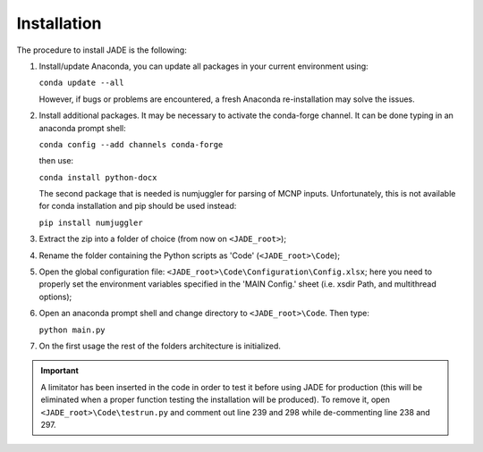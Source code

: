 .. _install:

############
Installation
############
The procedure to install JADE is the following:

#. Install/update Anaconda, you can update all packages in your current environment using:
   
   ``conda update --all``

   However, if bugs or problems are encountered, a fresh Anaconda re-installation may solve the issues.

#. Install additional packages. It may be necessary to activate the conda-forge channel. It can be done typing in an anaconda prompt shell:
    
   ``conda config --add channels conda-forge``
    
   then use:
    
   ``conda install python-docx``

   The second package that is needed is numjuggler for parsing of MCNP inputs.
   Unfortunately, this is not available for conda installation and pip should be used instead:

   ``pip install numjuggler``

#. Extract the zip into a folder of choice (from now on ``<JADE_root>``);
#. Rename the folder containing the Python scripts as 'Code' (``<JADE_root>\Code``);
#. Open the global configuration file: ``<JADE_root>\Code\Configuration\Config.xlsx``;
   here you need to properly set the environment variables specified in the 'MAIN Config.' sheet (i.e. xsdir Path, and multithread options);
#. Open an anaconda prompt shell and change directory to ``<JADE_root>\Code``. Then type:

   ``python main.py``

#. On the first usage the rest of the folders architecture is initialized.

.. important::
   A limitator has been inserted in the code in order to test it before using JADE for production
   (this will be eliminated when a proper function testing the installation will be produced).
   To remove it, open ``<JADE_root>\Code\testrun.py`` and comment out line 239 and 298 while de-commenting line 238 and 297.


